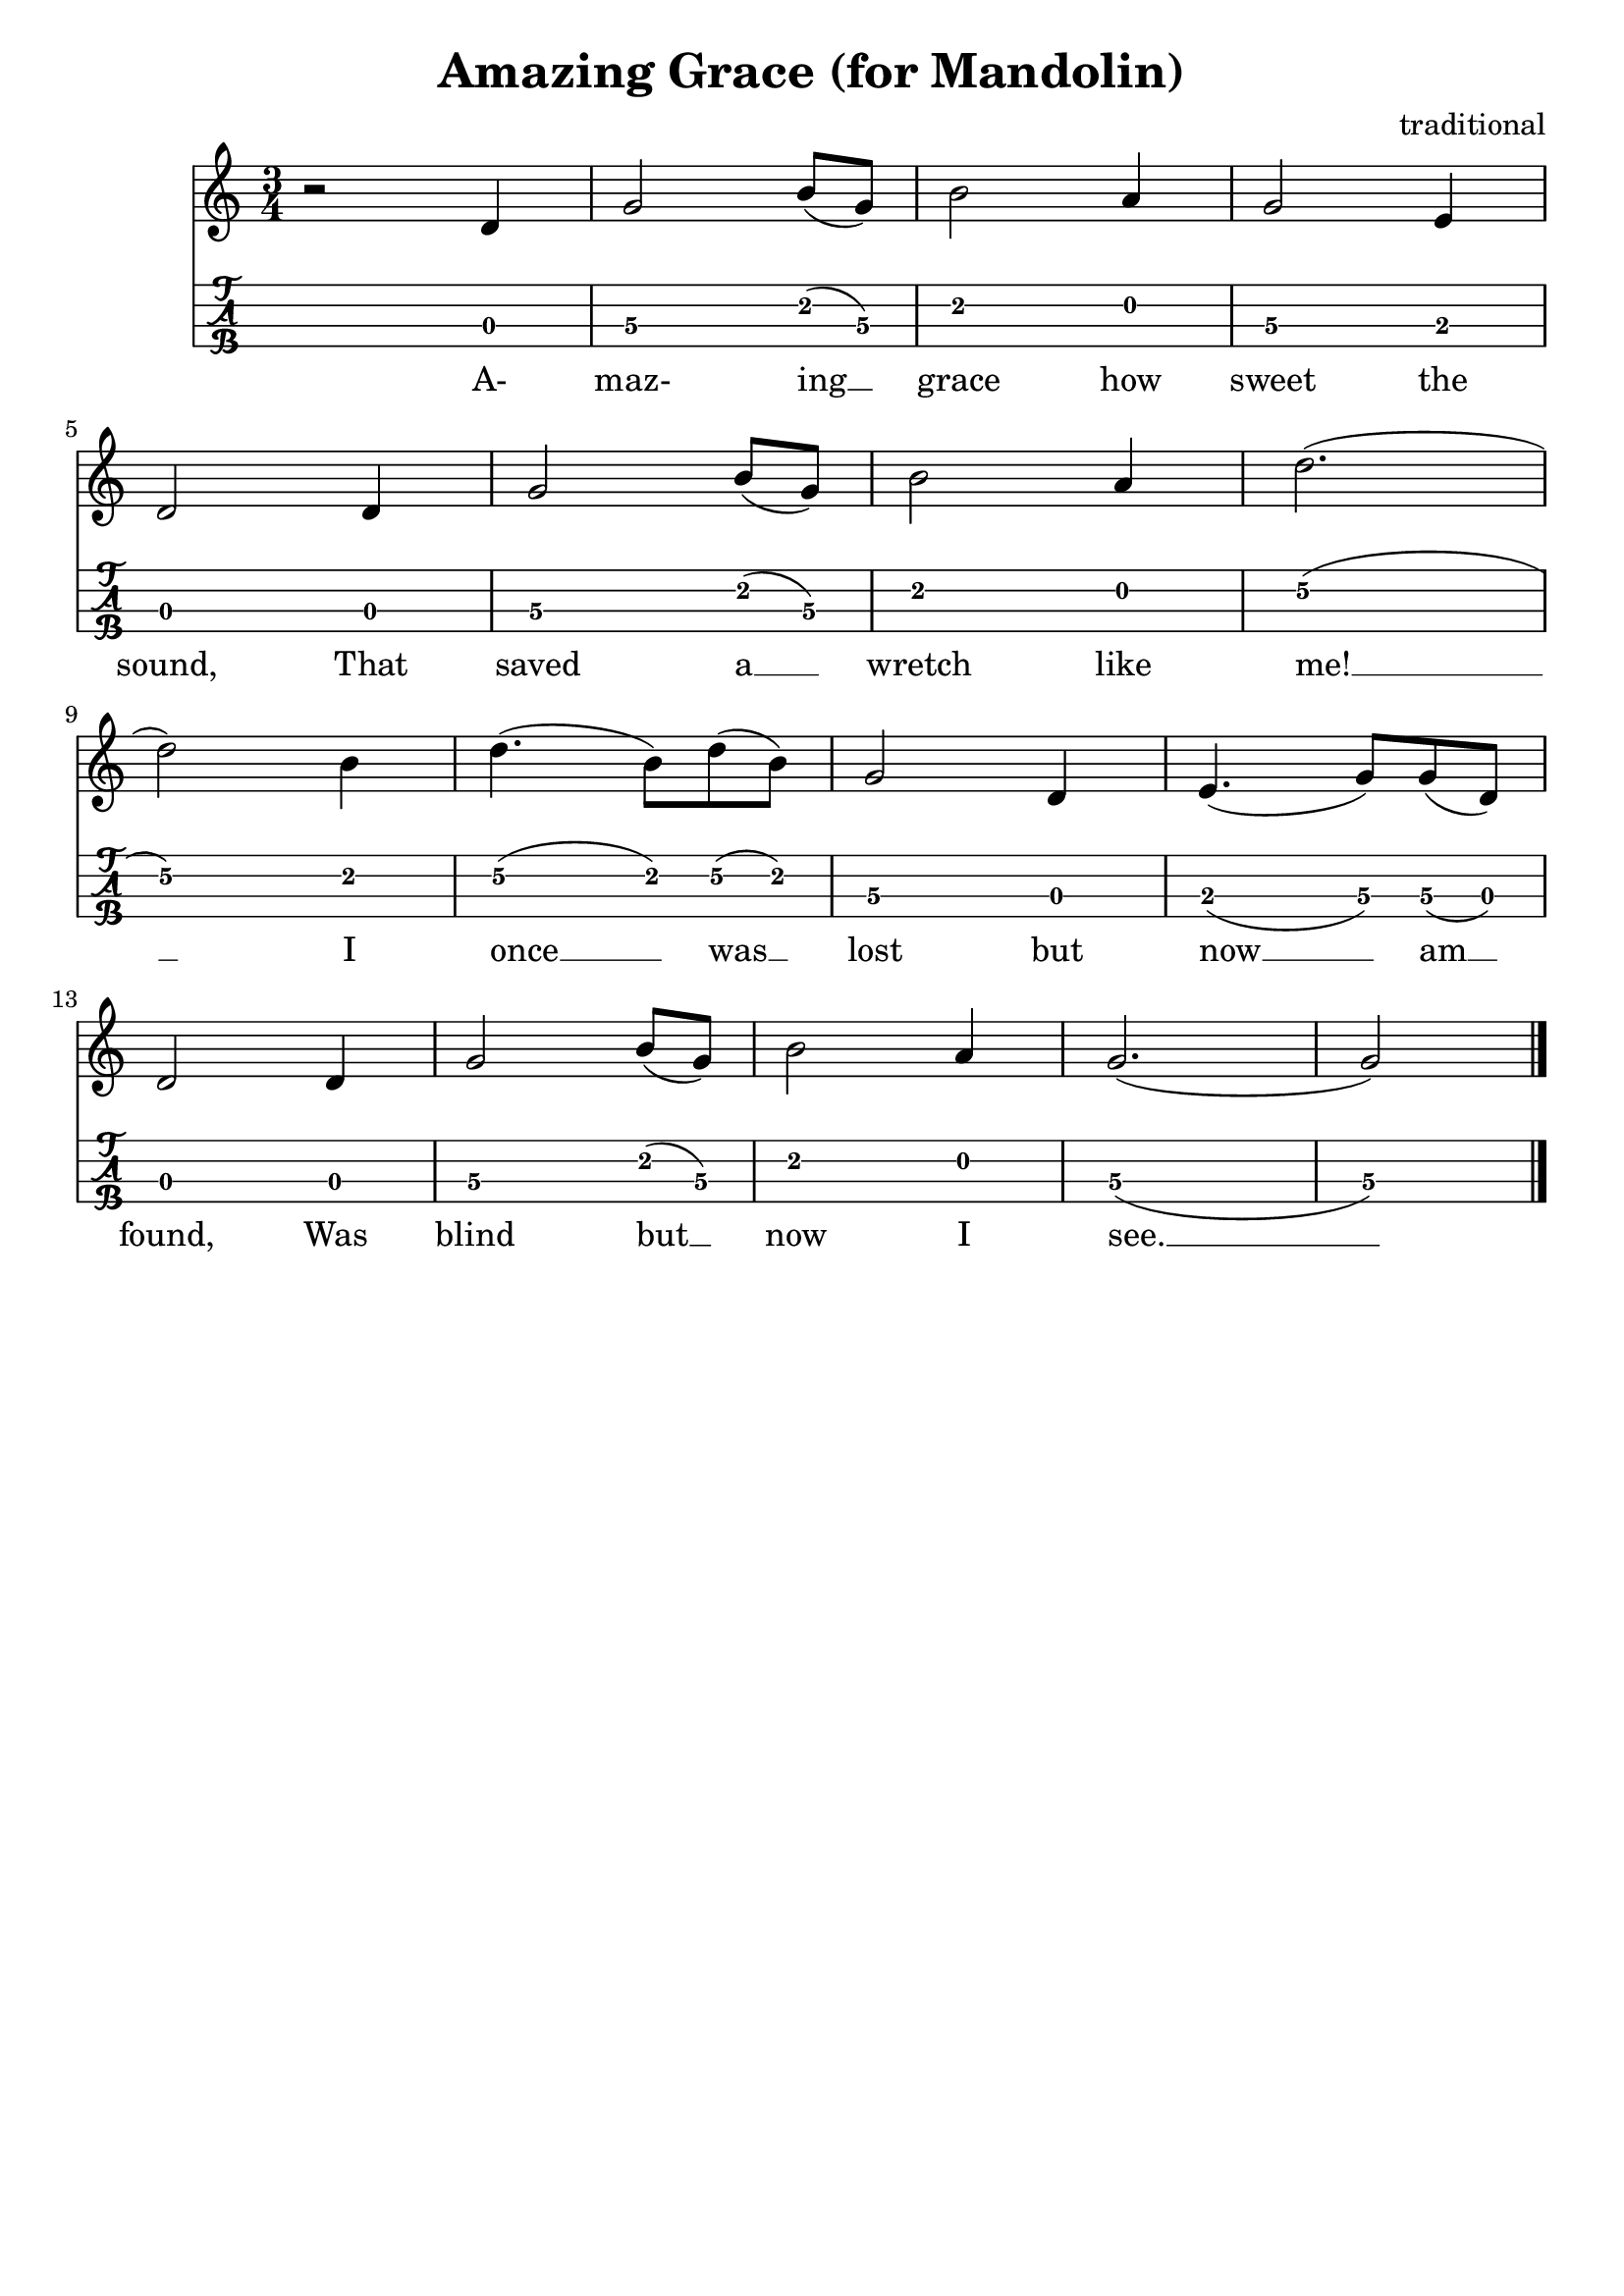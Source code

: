 \header{
  title = "Amazing Grace (for Mandolin)"
  composer = "traditional"
  tagline = "" % removed
}

words = \lyricmode {
  %% 1st verse....
  A- maz- ing __ grace how sweet the sound, That saved a __ wretch like me! __
  I once __ was __ lost but now __ am __ found, Was blind but __ now I see. __

  %% 2nd verse....

  %% 3rd verse....

  %% 4th verse....

  %% 5th verse....
}

music = {
  \time 3/4
  \language english
  { % 1st verse....
    r2 d4 | g2 b8 (g) | b2 a4 | g2 e4 | \break
    d2 d4 | g2 b8 (g) | b2 a4 | d2. (| \break
    d2) b4 | d4. (b8) d8 (b) | g2 d4 | e4. (g8) g (d) | \break
    d2 d4 | g2 b8 (g8) | b2 a4 | g2. (| g2)
  }
  \bar "|."
}

<<
  \new Staff {
    \clef "treble"
    \relative c' { \music }
    \addlyrics { \words }
  }
  \new TabStaff {
    \set TabStaff.stringTunings = #mandolin-tuning
    \relative c' { \music }
  }
>>

\version "2.14.2"  % necessary for upgrading to future LilyPond versions.
